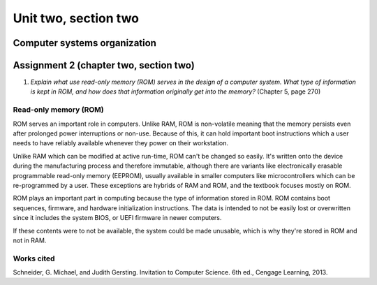 .. I'm on page 214/274 right now <-- NOT STARTED
.. No challenge work for this chapter
.. assignment 2 was submitted on 18 JAN 2025 - ID 129181


Unit two, section two
++++++++++++++++++++++


Computer systems organization
==============================



Assignment 2 (chapter two, section two)
========================================
.. this is technically part 2/2 for assignment 2. The first part is in the previous chapter, unitTwoSectionOne.rst

1. *Explain what use read-only memory (ROM) serves in the design of a computer system. What type of information is kept in ROM, and how does that information originally get into the memory?* (Chapter 5, page 270)


Read-only memory (ROM)
~~~~~~~~~~~~~~~~~~~~~~~
ROM serves an important role in computers. Unlike RAM, ROM is non-volatile meaning that the memory persists even after prolonged power interruptions or non-use. Because of this, it can hold important boot instructions which a user needs to have reliably available whenever they power on their workstation.

Unlike RAM which can be modified at active run-time, ROM can't be changed so easily. It's written onto the device during the manufacturing process and therefore immutable, although there are variants like electronically erasable programmable read-only memory (EEPROM), usually available in smaller computers like microcontrollers which can be re-programmed by a user. These exceptions are hybrids of RAM and ROM, and the textbook focuses mostly on ROM.

ROM plays an important part in computing because the type of information stored in ROM. ROM contains boot sequences, firmware, and hardware initialization instructions. The data is intended to not be easily lost or overwritten since it includes the system BIOS, or UEFI firmware in newer computers. 

If these contents were to not be available, the system could be made unusable, which is why they're stored in ROM and not in RAM.


Works cited
~~~~~~~~~~~~
Schneider, G. Michael, and Judith Gersting. Invitation to Computer Science. 6th ed., Cengage Learning, 2013.
